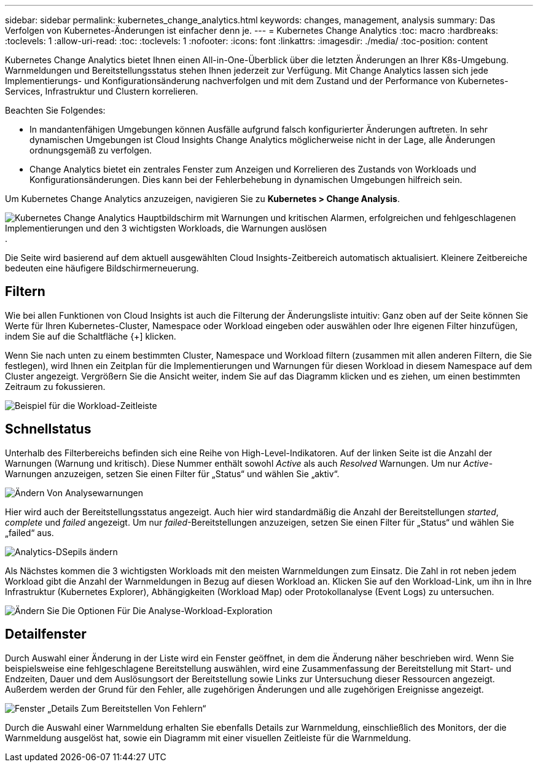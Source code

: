 ---
sidebar: sidebar 
permalink: kubernetes_change_analytics.html 
keywords: changes, management, analysis 
summary: Das Verfolgen von Kubernetes-Änderungen ist einfacher denn je. 
---
= Kubernetes Change Analytics
:toc: macro
:hardbreaks:
:toclevels: 1
:allow-uri-read: 
:toc: 
:toclevels: 1
:nofooter: 
:icons: font
:linkattrs: 
:imagesdir: ./media/
:toc-position: content


[role="lead"]
Kubernetes Change Analytics bietet Ihnen einen All-in-One-Überblick über die letzten Änderungen an Ihrer K8s-Umgebung. Warnmeldungen und Bereitstellungsstatus stehen Ihnen jederzeit zur Verfügung. Mit Change Analytics lassen sich jede Implementierungs- und Konfigurationsänderung nachverfolgen und mit dem Zustand und der Performance von Kubernetes-Services, Infrastruktur und Clustern korrelieren.

Beachten Sie Folgendes:

* In mandantenfähigen Umgebungen können Ausfälle aufgrund falsch konfigurierter Änderungen auftreten. In sehr dynamischen Umgebungen ist Cloud Insights Change Analytics möglicherweise nicht in der Lage, alle Änderungen ordnungsgemäß zu verfolgen.
* Change Analytics bietet ein zentrales Fenster zum Anzeigen und Korrelieren des Zustands von Workloads und Konfigurationsänderungen. Dies kann bei der Fehlerbehebung in dynamischen Umgebungen hilfreich sein.


Um Kubernetes Change Analytics anzuzeigen, navigieren Sie zu *Kubernetes > Change Analysis*.

image:ChangeAnalytitcs_Main_Screen.png["Kubernetes Change Analytics Hauptbildschirm mit Warnungen und kritischen Alarmen, erfolgreichen und fehlgeschlagenen Implementierungen und den 3 wichtigsten Workloads, die Warnungen auslösen"].

Die Seite wird basierend auf dem aktuell ausgewählten Cloud Insights-Zeitbereich automatisch aktualisiert.  Kleinere Zeitbereiche bedeuten eine häufigere Bildschirmerneuerung.



== Filtern

Wie bei allen Funktionen von Cloud Insights ist auch die Filterung der Änderungsliste intuitiv: Ganz oben auf der Seite können Sie Werte für Ihren Kubernetes-Cluster, Namespace oder Workload eingeben oder auswählen oder Ihre eigenen Filter hinzufügen, indem Sie auf die Schaltfläche {+] klicken.

Wenn Sie nach unten zu einem bestimmten Cluster, Namespace und Workload filtern (zusammen mit allen anderen Filtern, die Sie festlegen), wird Ihnen ein Zeitplan für die Implementierungen und Warnungen für diesen Workload in diesem Namespace auf dem Cluster angezeigt. Vergrößern Sie die Ansicht weiter, indem Sie auf das Diagramm klicken und es ziehen, um einen bestimmten Zeitraum zu fokussieren.

image:ChangeAnalytitcs_Filtered_Timeline.png["Beispiel für die Workload-Zeitleiste"]



== Schnellstatus

Unterhalb des Filterbereichs befinden sich eine Reihe von High-Level-Indikatoren. Auf der linken Seite ist die Anzahl der Warnungen (Warnung und kritisch). Diese Nummer enthält sowohl _Active_ als auch _Resolved_ Warnungen. Um nur _Active_-Warnungen anzuzeigen, setzen Sie einen Filter für „Status“ und wählen Sie „aktiv“.

image:ChangeAnalytitcs_Alerts.png["Ändern Von Analysewarnungen"]

Hier wird auch der Bereitstellungsstatus angezeigt. Auch hier wird standardmäßig die Anzahl der Bereitstellungen _started_, _complete_ und _failed_ angezeigt. Um nur _failed_-Bereitstellungen anzuzeigen, setzen Sie einen Filter für „Status“ und wählen Sie „failed“ aus.

image:ChangeAnalytitcs_Deploys.png["Analytics-DSepils ändern"]

Als Nächstes kommen die 3 wichtigsten Workloads mit den meisten Warnmeldungen zum Einsatz. Die Zahl in rot neben jedem Workload gibt die Anzahl der Warnmeldungen in Bezug auf diesen Workload an. Klicken Sie auf den Workload-Link, um ihn in Ihre Infrastruktur (Kubernetes Explorer), Abhängigkeiten (Workload Map) oder Protokollanalyse (Event Logs) zu untersuchen.

image:ChangeAnalytitcs_ExploreWorkloadAlerts.png["Ändern Sie Die Optionen Für Die Analyse-Workload-Exploration"]



== Detailfenster

Durch Auswahl einer Änderung in der Liste wird ein Fenster geöffnet, in dem die Änderung näher beschrieben wird. Wenn Sie beispielsweise eine fehlgeschlagene Bereitstellung auswählen, wird eine Zusammenfassung der Bereitstellung mit Start- und Endzeiten, Dauer und dem Auslösungsort der Bereitstellung sowie Links zur Untersuchung dieser Ressourcen angezeigt. Außerdem werden der Grund für den Fehler, alle zugehörigen Änderungen und alle zugehörigen Ereignisse angezeigt.

image:ChangeAnalytitcs_DeployDetailPanel.png["Fenster „Details Zum Bereitstellen Von Fehlern“"]

Durch die Auswahl einer Warnmeldung erhalten Sie ebenfalls Details zur Warnmeldung, einschließlich des Monitors, der die Warnmeldung ausgelöst hat, sowie ein Diagramm mit einer visuellen Zeitleiste für die Warnmeldung.
